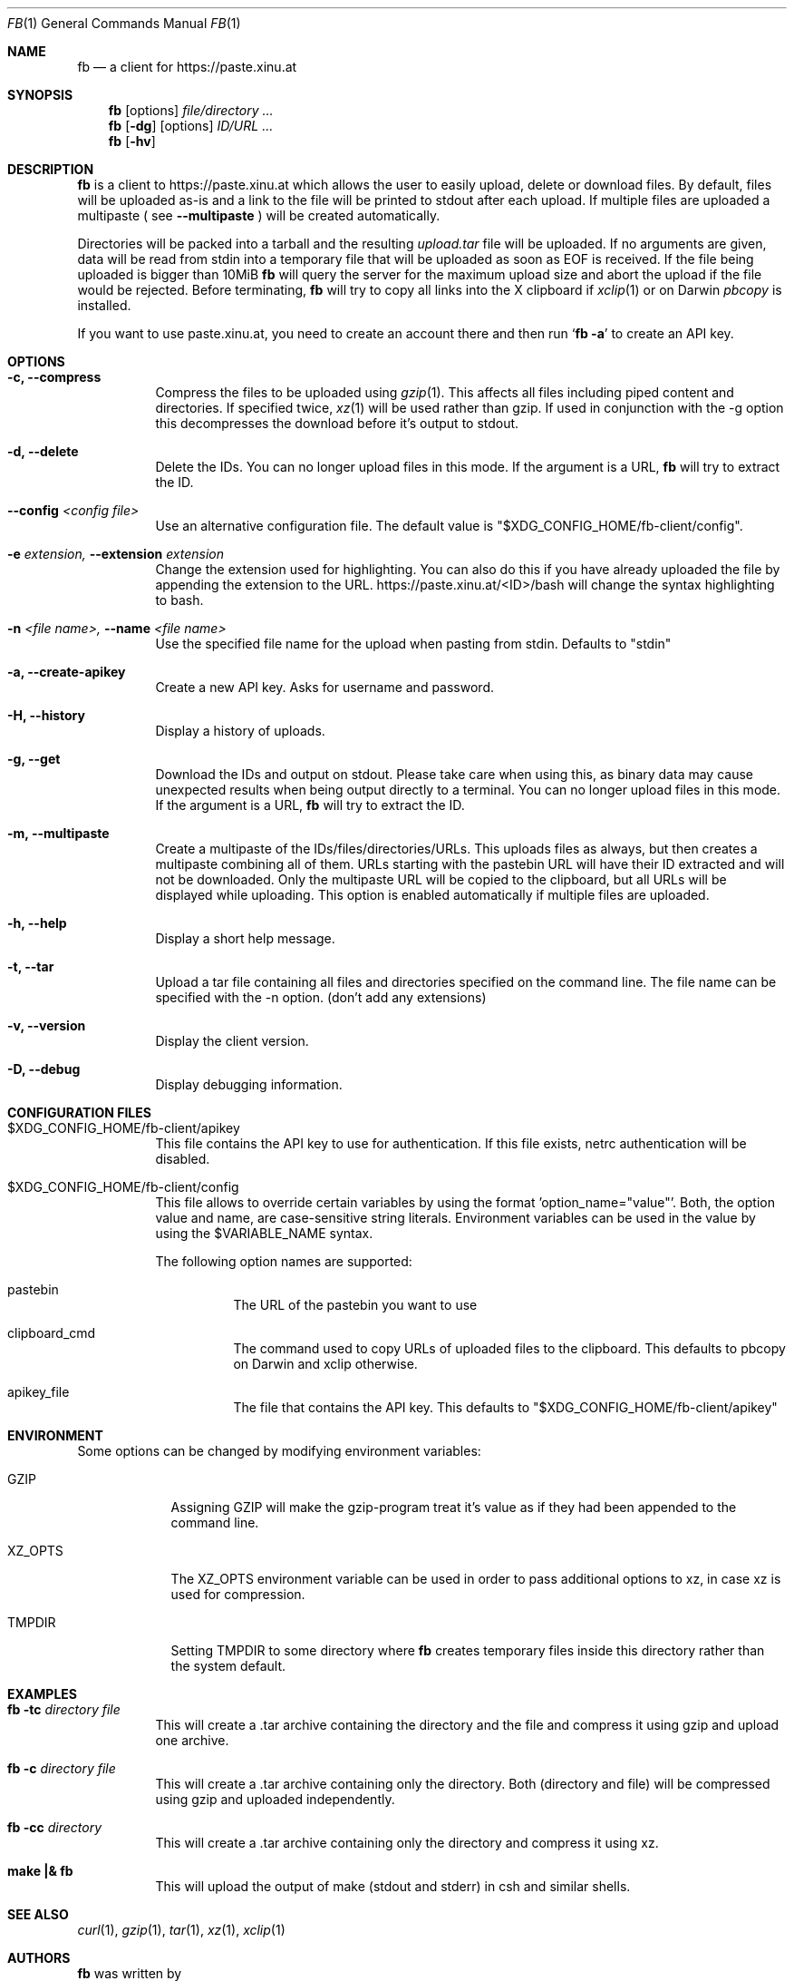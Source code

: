 .\" Copyright (c) 2010-2014 Florian Pritz, bluewind at xinu.at
.\"               2011 Moritz Wilhelmy, mw at wzff.de
.\"
.\"  Licensed under GPLv3
.\"    (see COPYING for full license text)
.\"
.Dd September 18, 2015
.Dt FB 1
.Os

.Sh NAME
.Nm fb
.Nd a client for https://paste.xinu.at

.Sh SYNOPSIS
.Nm
.Op options
.Ar file/directory ...
.Nm
.Op Fl dg
.Op options
.Ar ID/URL ...
.Nm
.Op Fl hv

.Sh DESCRIPTION
.Nm
is a client to https://paste.xinu.at which allows the user to easily upload,
delete or download files.
By default, files will be uploaded as-is and a link to the file will be printed
to stdout after each upload. If multiple files are uploaded a multipaste ( see
.Fl -multipaste
) will be created automatically.
.Pp
Directories will be packed into a tarball and the resulting
.Pa upload.tar
file will be uploaded.
If no arguments are given, data will be read from stdin into a temporary file
that will be uploaded as soon as EOF is received.
If the file being uploaded is bigger than 10MiB
.Nm
will query the server for the maximum upload size and abort the upload if the
file would be rejected.
Before terminating,
.Nm
will try to copy all links into the X clipboard if
.Xr xclip 1
or on Darwin
.Xr pbcopy
is installed.
.Pp
If you want to use paste.xinu.at, you need to create an account there and then run
.Sq Nm Fl a
to create an API key.

.Sh OPTIONS
.Bl -tag -width Ds
.It Fl c, -compress
Compress the files to be uploaded using
.Xr gzip 1 .
This affects all files including piped content and directories.
If specified twice,
.Xr xz 1
will be used rather than gzip.
If used in conjunction with the -g option this decompresses the download
before it's output to stdout.
.It Fl d, -delete
Delete the IDs. You can no longer upload files in this mode. If the argument is a URL,
.Nm
will try to extract the ID.
.It Fl -config Ar <config file>
Use an alternative configuration file. The default value is "$XDG_CONFIG_HOME/fb-client/config".
.It Fl e Ar extension, Fl -extension Ar extension
Change the extension used for highlighting. You can also do this if you
have already uploaded the file by appending the extension to the URL.
https://paste.xinu.at/<ID>/bash will change the syntax highlighting to bash.
.It Fl n Ar <file name>, Fl -name Ar <file name>
Use the specified file name for the upload when pasting from stdin. Defaults
to "stdin"
.It Fl a, -create-apikey
Create a new API key. Asks for username and password.
.It Fl H, -history
Display a history of uploads.
.It Fl g, -get
Download the IDs and output on stdout. Please take care when using this, as
binary data may cause unexpected results when being output directly to a
terminal. You can no longer upload files in this mode. If the argument is a
URL,
.Nm
will try to extract the ID.
.It Fl m, -multipaste
Create a multipaste of the IDs/files/directories/URLs. This uploads files as
always, but then creates a multipaste combining all of them. URLs starting with
the pastebin URL will have their ID extracted and will not be downloaded. Only
the multipaste URL will be copied to the clipboard, but all URLs will be
displayed while uploading. This option is enabled automatically if multiple
files are uploaded.
.It Fl h, -help
Display a short help message.
.It Fl t, -tar
Upload a tar file containing all files and directories specified on the
command line. The file name can be specified with the -n option. (don't add any extensions)
.It Fl v, -version
Display the client version.
.It Fl D, -debug
Display debugging information.
.El

.Sh CONFIGURATION FILES
.Bl -tag
.It $XDG_CONFIG_HOME/fb-client/apikey
This file contains the API key to use for authentication. If this file exists, netrc authentication will be disabled.
.It $XDG_CONFIG_HOME/fb-client/config
This file allows to override certain variables by using the format 'option_name="value"'.
Both, the option value and name, are case-sensitive string literals.
Environment variables can be used in the value by using the $VARIABLE_NAME syntax.
.Pp
The following option names are supported:
.Bl -tag
.It pastebin
The URL of the pastebin you want to use
.It clipboard_cmd
The command used to copy URLs of uploaded files to the clipboard. This defaults to pbcopy on Darwin and xclip otherwise.
.It apikey_file
The file that contains the API key. This defaults to "$XDG_CONFIG_HOME/fb-client/apikey"
.El
.El

.Sh ENVIRONMENT
Some options can be changed by modifying environment variables:
.Bl -tag -width XZ_OPTS
.It Ev GZIP
Assigning GZIP will make the gzip-program treat it's value as if they had been
appended to the command line.
.It Ev XZ_OPTS
The XZ_OPTS environment variable can be used in order to pass additional
options to xz, in case xz is used for compression.
.It TMPDIR
Setting TMPDIR to some directory where
.Nm
creates temporary files inside this directory rather than the system default.
.El

.Sh EXAMPLES
.Bl -tag
.It Nm Fl tc Ar directory file
This will create a .tar archive containing the directory and the file and compress
it using gzip and upload one archive.
.It Nm Fl c Ar directory file
This will create a .tar archive containing only the directory. Both (directory and
file) will be compressed using gzip and uploaded independently.
.It Nm Fl cc Ar directory
This will create a .tar archive containing only the directory and compress it using xz.
.It Ic make \&|\&& Nm
This will upload the output of make (stdout and stderr) in csh and similar shells.
.El

.Sh SEE ALSO
.Xr curl 1 ,
.Xr gzip 1 ,
.Xr tar 1 ,
.Xr xz 1 ,
.Xr xclip 1
.Sh AUTHORS
.An -nosplit
.Nm
was written by
.Bl -bullet -compact
.It
.\" mdoc has clever spam protection ;)
.An Florian Pritz Aq bluewi\&nd@xinu.at
.It
.An Moritz Wilhelmy Aq mor\&itz@wzff.de
.El
and may be copied under the terms of the GPLv3.
